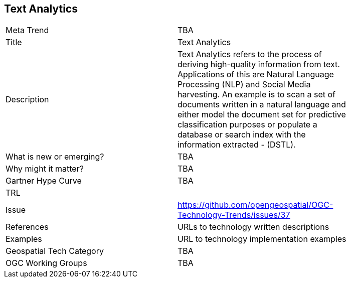 <<<

== Text Analytics

<<<

[width="80%"]
|=======================
|Meta Trend	| TBA
|Title | Text Analytics
|Description | Text Analytics refers to the process of deriving high-quality information from text. Applications of this are Natural Language Processing (NLP) and Social Media harvesting. An example is to scan a set of documents written in a natural language and either model the document set for predictive classification purposes or populate a database or search index with the information extracted - (DSTL).
| What is new or emerging?	| TBA
| Why might it matter? | TBA
| Gartner Hype Curve | 	TBA
| TRL |
| Issue | https://github.com/opengeospatial/OGC-Technology-Trends/issues/37
|References | URLs to technology written descriptions
|Examples | URL to technology implementation examples
|Geospatial Tech Category 	| TBA
|OGC Working Groups | TBA
|=======================
